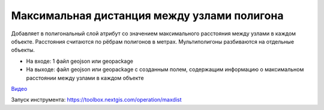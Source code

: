 Максимальная дистанция между узлами полигона
============================================

Добавляет в полигональный слой атрибут со значением максимального расстояния между узлами в каждом объекте. Расстояния считаются по рёбрам полигонов в метрах. Мультиполигоны разбиваются на отдельные объекты. 

* На входе: 1 файл geojson или geopackage
* На выходе: файл geojson или geopackage с созданным полем, содержащим информацию о максимальном расстоянии между узлами в каждом объекте

`Видео <https://youtu.be/IGDTnfMaiVc?si=6j00v3BaBkwz7xwh>`_

Запуск инструмента: https://toolbox.nextgis.com/operation/maxdist
